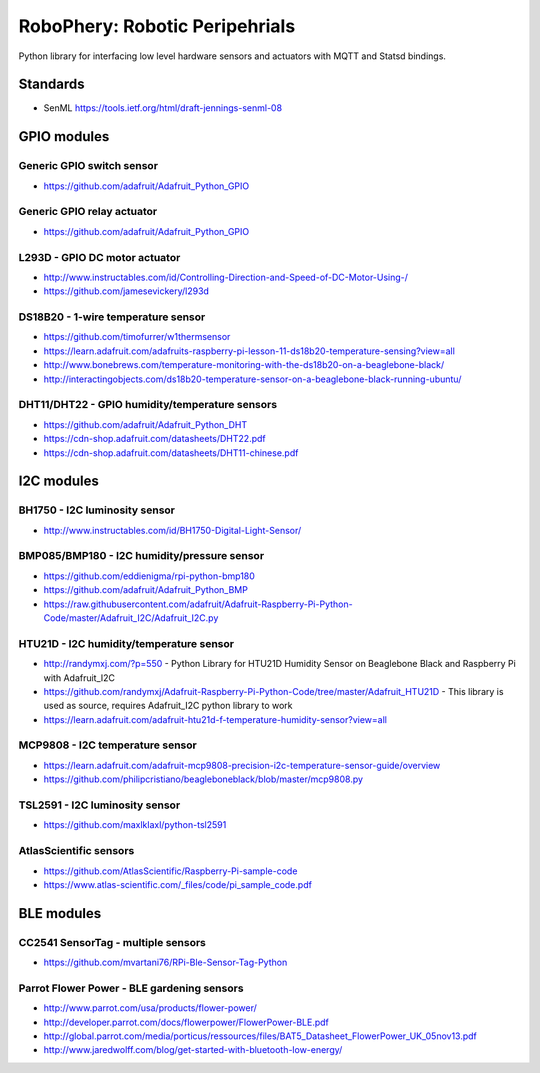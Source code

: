 
===============================
RoboPhery: Robotic Peripehrials
===============================

Python library for interfacing low level hardware sensors and actuators with
MQTT and Statsd bindings.


Standards
=========

* SenML https://tools.ietf.org/html/draft-jennings-senml-08


GPIO modules
============


Generic GPIO switch sensor
--------------------------

* https://github.com/adafruit/Adafruit_Python_GPIO


Generic GPIO relay actuator
---------------------------

* https://github.com/adafruit/Adafruit_Python_GPIO


L293D - GPIO DC motor actuator
------------------------------

* http://www.instructables.com/id/Controlling-Direction-and-Speed-of-DC-Motor-Using-/
* https://github.com/jamesevickery/l293d


DS18B20 - 1-wire temperature sensor
-----------------------------------

* https://github.com/timofurrer/w1thermsensor
* https://learn.adafruit.com/adafruits-raspberry-pi-lesson-11-ds18b20-temperature-sensing?view=all
* http://www.bonebrews.com/temperature-monitoring-with-the-ds18b20-on-a-beaglebone-black/
* http://interactingobjects.com/ds18b20-temperature-sensor-on-a-beaglebone-black-running-ubuntu/


DHT11/DHT22 - GPIO humidity/temperature sensors
-----------------------------------------------

* https://github.com/adafruit/Adafruit_Python_DHT
* https://cdn-shop.adafruit.com/datasheets/DHT22.pdf
* https://cdn-shop.adafruit.com/datasheets/DHT11-chinese.pdf


I2C modules
===========


BH1750 - I2C luminosity sensor
------------------------------

* http://www.instructables.com/id/BH1750-Digital-Light-Sensor/


BMP085/BMP180 - I2C humidity/pressure sensor
--------------------------------------------

* https://github.com/eddienigma/rpi-python-bmp180
* https://github.com/adafruit/Adafruit_Python_BMP
* https://raw.githubusercontent.com/adafruit/Adafruit-Raspberry-Pi-Python-Code/master/Adafruit_I2C/Adafruit_I2C.py


HTU21D - I2C humidity/temperature sensor
----------------------------------------

* http://randymxj.com/?p=550 - Python Library for HTU21D Humidity Sensor on Beaglebone Black and Raspberry Pi with Adafruit_I2C
* https://github.com/randymxj/Adafruit-Raspberry-Pi-Python-Code/tree/master/Adafruit_HTU21D - This library is used as source, requires Adafruit_I2C python library to work
* https://learn.adafruit.com/adafruit-htu21d-f-temperature-humidity-sensor?view=all


MCP9808 - I2C temperature sensor
--------------------------------

* https://learn.adafruit.com/adafruit-mcp9808-precision-i2c-temperature-sensor-guide/overview
* https://github.com/philipcristiano/beagleboneblack/blob/master/mcp9808.py


TSL2591 - I2C luminosity sensor
-------------------------------

* https://github.com/maxlklaxl/python-tsl2591


AtlasScientific sensors
-----------------------

* https://github.com/AtlasScientific/Raspberry-Pi-sample-code
* https://www.atlas-scientific.com/_files/code/pi_sample_code.pdf

BLE modules
===========


CC2541 SensorTag - multiple sensors
-----------------------------------

* https://github.com/mvartani76/RPi-Ble-Sensor-Tag-Python


Parrot Flower Power - BLE gardening sensors
-------------------------------------------

* http://www.parrot.com/usa/products/flower-power/
* http://developer.parrot.com/docs/flowerpower/FlowerPower-BLE.pdf
* http://global.parrot.com/media/porticus/ressources/files/BAT5_Datasheet_FlowerPower_UK_05nov13.pdf
* http://www.jaredwolff.com/blog/get-started-with-bluetooth-low-energy/
